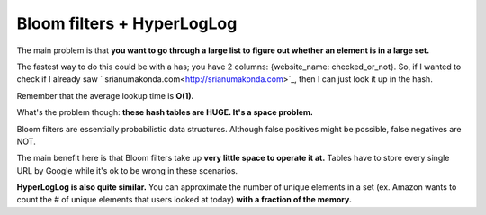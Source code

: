 Bloom filters + HyperLogLog
=====

The main problem is that **you want to go through a large list to figure out whether an element is in a large set.**

The fastest way to do this could be with a has; you have 2 columns: {website_name: checked_or_not}. So, if I wanted to check if I already saw ` srianumakonda.com<http://srianumakonda.com>`_, then I can just look it up in the hash.

Remember that the average lookup time is **O(1).** 

What's the problem though: **these hash tables are HUGE. It's a space problem.**

Bloom filters are essentially probabilistic data structures. Although false positives might be possible, false negatives are NOT.

The main benefit here is that Bloom filters take up **very little space to operate it at.** Tables have to store every single URL by Google while it's ok to be wrong in these scenarios.

**HyperLogLog is also quite similar.** You can approximate the number of unique elements in a set (ex. Amazon wants to count the # of unique elements that users looked at today) **with a fraction of the memory.**


